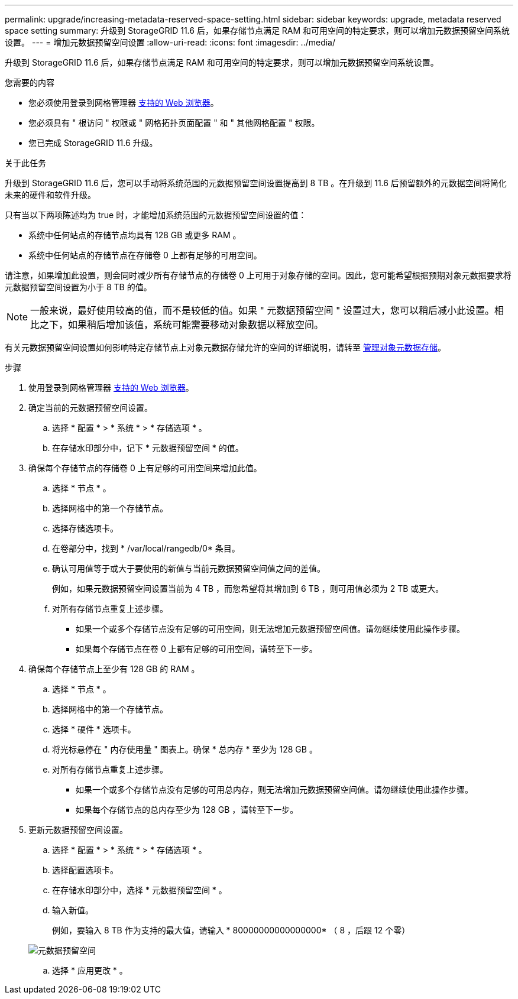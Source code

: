 ---
permalink: upgrade/increasing-metadata-reserved-space-setting.html 
sidebar: sidebar 
keywords: upgrade, metadata reserved space setting 
summary: 升级到 StorageGRID 11.6 后，如果存储节点满足 RAM 和可用空间的特定要求，则可以增加元数据预留空间系统设置。 
---
= 增加元数据预留空间设置
:allow-uri-read: 
:icons: font
:imagesdir: ../media/


[role="lead"]
升级到 StorageGRID 11.6 后，如果存储节点满足 RAM 和可用空间的特定要求，则可以增加元数据预留空间系统设置。

.您需要的内容
* 您必须使用登录到网格管理器 xref:../admin/web-browser-requirements.adoc[支持的 Web 浏览器]。
* 您必须具有 " 根访问 " 权限或 " 网格拓扑页面配置 " 和 " 其他网格配置 " 权限。
* 您已完成 StorageGRID 11.6 升级。


.关于此任务
升级到 StorageGRID 11.6 后，您可以手动将系统范围的元数据预留空间设置提高到 8 TB 。在升级到 11.6 后预留额外的元数据空间将简化未来的硬件和软件升级。

只有当以下两项陈述均为 true 时，才能增加系统范围的元数据预留空间设置的值：

* 系统中任何站点的存储节点均具有 128 GB 或更多 RAM 。
* 系统中任何站点的存储节点在存储卷 0 上都有足够的可用空间。


请注意，如果增加此设置，则会同时减少所有存储节点的存储卷 0 上可用于对象存储的空间。因此，您可能希望根据预期对象元数据要求将元数据预留空间设置为小于 8 TB 的值。


NOTE: 一般来说，最好使用较高的值，而不是较低的值。如果 " 元数据预留空间 " 设置过大，您可以稍后减小此设置。相比之下，如果稍后增加该值，系统可能需要移动对象数据以释放空间。

有关元数据预留空间设置如何影响特定存储节点上对象元数据存储允许的空间的详细说明，请转至 xref:../admin/managing-object-metadata-storage.adoc[管理对象元数据存储]。

.步骤
. 使用登录到网格管理器 xref:../admin/web-browser-requirements.adoc[支持的 Web 浏览器]。
. 确定当前的元数据预留空间设置。
+
.. 选择 * 配置 * > * 系统 * > * 存储选项 * 。
.. 在存储水印部分中，记下 * 元数据预留空间 * 的值。


. 确保每个存储节点的存储卷 0 上有足够的可用空间来增加此值。
+
.. 选择 * 节点 * 。
.. 选择网格中的第一个存储节点。
.. 选择存储选项卡。
.. 在卷部分中，找到 * /var/local/rangedb/0* 条目。
.. 确认可用值等于或大于要使用的新值与当前元数据预留空间值之间的差值。
+
例如，如果元数据预留空间设置当前为 4 TB ，而您希望将其增加到 6 TB ，则可用值必须为 2 TB 或更大。

.. 对所有存储节点重复上述步骤。
+
*** 如果一个或多个存储节点没有足够的可用空间，则无法增加元数据预留空间值。请勿继续使用此操作步骤。
*** 如果每个存储节点在卷 0 上都有足够的可用空间，请转至下一步。




. 确保每个存储节点上至少有 128 GB 的 RAM 。
+
.. 选择 * 节点 * 。
.. 选择网格中的第一个存储节点。
.. 选择 * 硬件 * 选项卡。
.. 将光标悬停在 " 内存使用量 " 图表上。确保 * 总内存 * 至少为 128 GB 。
.. 对所有存储节点重复上述步骤。
+
*** 如果一个或多个存储节点没有足够的可用总内存，则无法增加元数据预留空间值。请勿继续使用此操作步骤。
*** 如果每个存储节点的总内存至少为 128 GB ，请转至下一步。




. 更新元数据预留空间设置。
+
.. 选择 * 配置 * > * 系统 * > * 存储选项 * 。
.. 选择配置选项卡。
.. 在存储水印部分中，选择 * 元数据预留空间 * 。
.. 输入新值。
+
例如，要输入 8 TB 作为支持的最大值，请输入 * 80000000000000000* （ 8 ，后跟 12 个零）

+
image::../media/metadata_reserved_space.png[元数据预留空间]

.. 选择 * 应用更改 * 。



